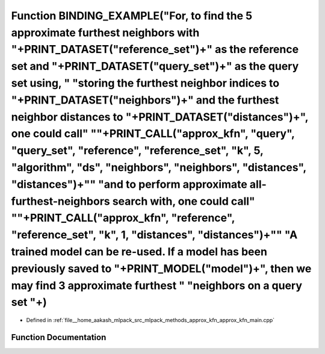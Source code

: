 .. _exhale_function_approx__kfn__main_8cpp_1a87010e4e7a8144be8e32b0b796ffc6ce:

Function BINDING_EXAMPLE("For, to find the 5 approximate furthest neighbors with "+PRINT_DATASET("reference_set")+" as the reference set and "+PRINT_DATASET("query_set")+" as the query set using, " "storing the furthest neighbor indices to "+PRINT_DATASET("neighbors")+" and the furthest neighbor distances to "+PRINT_DATASET("distances")+", one could call" "\"+PRINT_CALL("approx_kfn", "query", "query_set", "reference", "reference_set", "k", 5, "algorithm", "ds", "neighbors", "neighbors", "distances", "distances")+"\" "and to perform approximate all-furthest-neighbors search with, one could call" "\"+PRINT_CALL("approx_kfn", "reference", "reference_set", "k", 1, "distances", "distances")+"\" "A trained model can be re-used. If a model has been previously saved to "+PRINT_MODEL("model")+", then we may find 3 approximate furthest " "neighbors on a query set "+)
=====================================================================================================================================================================================================================================================================================================================================================================================================================================================================================================================================================================================================================================================================================================================================================================================================================================================================================================

- Defined in :ref:`file__home_aakash_mlpack_src_mlpack_methods_approx_kfn_approx_kfn_main.cpp`


Function Documentation
----------------------


.. doxygenfunction:: BINDING_EXAMPLE("For, to find the 5 approximate furthest neighbors with "+PRINT_DATASET("reference_set")+" as the reference set and "+PRINT_DATASET("query_set")+" as the query set using, " "storing the furthest neighbor indices to "+PRINT_DATASET("neighbors")+" and the furthest neighbor distances to "+PRINT_DATASET("distances")+", one could call" "\"+PRINT_CALL("approx_kfn", "query", "query_set", "reference", "reference_set", "k", 5, "algorithm", "ds", "neighbors", "neighbors", "distances", "distances")+"\" "and to perform approximate all-furthest-neighbors search with, one could call" "\"+PRINT_CALL("approx_kfn", "reference", "reference_set", "k", 1, "distances", "distances")+"\" "A trained model can be re-used. If a model has been previously saved to "+PRINT_MODEL("model")+", then we may find 3 approximate furthest " "neighbors on a query set "+)
